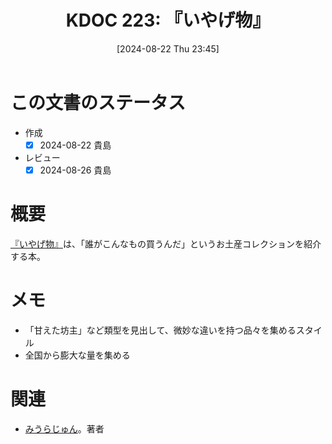:properties:
:ID: 20240822T234552
:mtime:    20241102180339 20241028101410
:ctime:    20241028101410
:end:
#+title:      KDOC 223: 『いやげ物』
#+date:       [2024-08-22 Thu 23:45]
#+filetags:   :book:
#+identifier: 20240822T234552

* この文書のステータス
- 作成
  - [X] 2024-08-22 貴島
- レビュー
  - [X] 2024-08-26 貴島
* 概要
[[https://amzn.to/3yP2RX0][『いやげ物』]]は、「誰がこんなもの買うんだ」というお土産コレクションを紹介する本。
* メモ
- 「甘えた坊主」など類型を見出して、微妙な違いを持つ品々を集めるスタイル
- 全国から膨大な量を集める
* 関連
- [[id:f8030800-701c-44ed-b9f8-73df6a48ea53][みうらじゅん]]。著者
